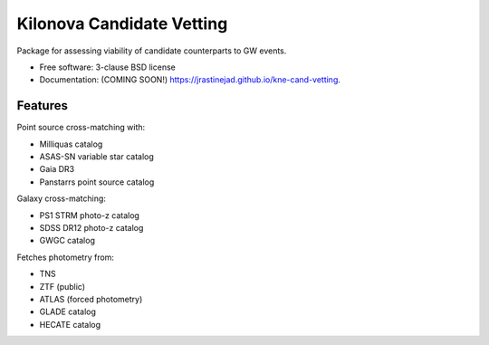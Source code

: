 ==========================
Kilonova Candidate Vetting
==========================

.. image:: https://img.shields.io/travis/jrastinejad/kne-cand-vetting.svg
        :target: https://travis-ci.org/jrastinejad/kne-cand-vetting

.. image:: https://img.shields.io/pypi/v/kne-cand-vetting.svg
        :target: https://pypi.python.org/pypi/kne-cand-vetting


Package for assessing viability of candidate counterparts to GW events.

* Free software: 3-clause BSD license
* Documentation: (COMING SOON!) https://jrastinejad.github.io/kne-cand-vetting.

Features
--------

Point source cross-matching with:

* Milliquas catalog

* ASAS-SN variable star catalog

* Gaia DR3 

* Panstarrs point source catalog

Galaxy cross-matching:

* PS1 STRM photo-z catalog

* SDSS DR12 photo-z catalog

* GWGC catalog

Fetches photometry from:

* TNS

* ZTF (public)

* ATLAS (forced photometry)

* GLADE catalog 

* HECATE catalog
